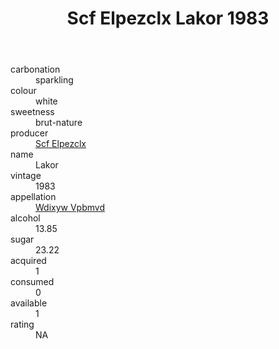 :PROPERTIES:
:ID:                     7b40e997-aa89-4e5f-a04e-0aa7bdf7b2ca
:END:
#+TITLE: Scf Elpezclx Lakor 1983

- carbonation :: sparkling
- colour :: white
- sweetness :: brut-nature
- producer :: [[id:85267b00-1235-4e32-9418-d53c08f6b426][Scf Elpezclx]]
- name :: Lakor
- vintage :: 1983
- appellation :: [[id:257feca2-db92-471f-871f-c09c29f79cdd][Wdixyw Vpbmvd]]
- alcohol :: 13.85
- sugar :: 23.22
- acquired :: 1
- consumed :: 0
- available :: 1
- rating :: NA


